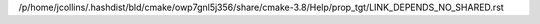 /p/home/jcollins/.hashdist/bld/cmake/owp7gnl5j356/share/cmake-3.8/Help/prop_tgt/LINK_DEPENDS_NO_SHARED.rst
